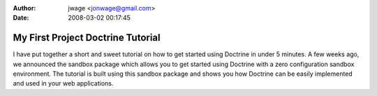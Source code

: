 :author: jwage <jonwage@gmail.com>
:date: 2008-03-02 00:17:45

==================================
My First Project Doctrine Tutorial
==================================

I have put together a short and sweet tutorial on how to get
started using Doctrine in under 5 minutes. A few weeks ago, we
announced the sandbox package which allows you to get started using
Doctrine with a zero configuration sandbox environment. The
tutorial is built using this sandbox package and shows you how
Doctrine can be easily implemented and used in your web
applications.



